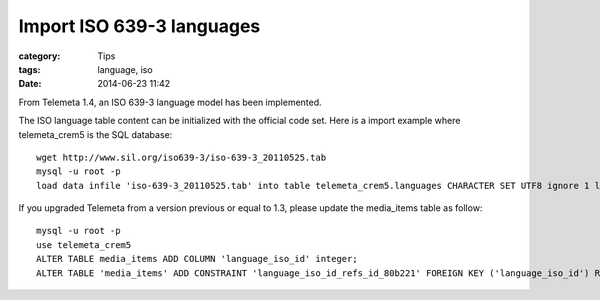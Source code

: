 Import ISO 639-3 languages
##########################

:category: Tips
:tags: language, iso
:date: 2014-06-23 11:42

From Telemeta 1.4, an ISO 639-3 language model has been implemented.

The ISO language table content can be initialized with the official code set.
Here is a import example where telemeta_crem5 is the SQL database::

    wget http://www.sil.org/iso639-3/iso-639-3_20110525.tab
    mysql -u root -p
    load data infile 'iso-639-3_20110525.tab' into table telemeta_crem5.languages CHARACTER SET UTF8 ignore 1 lines (identifier, part2B, part2T, part1, scope, type, name, comment);

If you upgraded Telemeta from a version previous or equal to 1.3, please update the media_items table as follow::

    mysql -u root -p
    use telemeta_crem5
    ALTER TABLE media_items ADD COLUMN 'language_iso_id' integer;
    ALTER TABLE 'media_items' ADD CONSTRAINT 'language_iso_id_refs_id_80b221' FOREIGN KEY ('language_iso_id') REFERENCES 'languages' ('id');